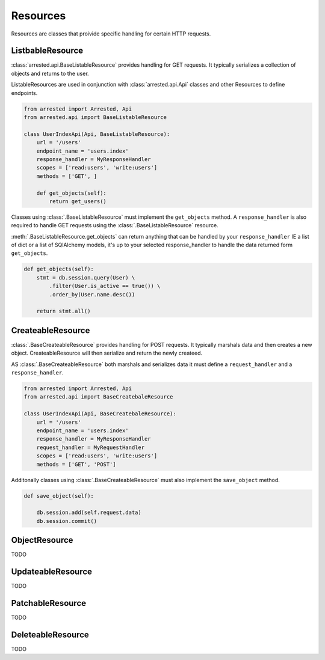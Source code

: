 Resources
=================

Resources are classes that proivide specific handling for certain HTTP requests.


ListbableResource
~~~~~~~~~~~~~~~~~~~~~~~~~

:class:`arrested.api.BaseListableResource` provides handling for GET requests.  It typically serializes a collection of objects
and returns to the user.

ListableResources are used in conjunction with :class:`arrested.api.Api` classes and other Resources to define endpoints.

.. sourcecode:: python

    from arrested import Arrested, Api
    from arrested.api import BaseListableResource

    class UserIndexApi(Api, BaseListableResource):
        url = '/users'
        endpoint_name = 'users.index'
        response_handler = MyResponseHandler
        scopes = ['read:users', 'write:users']
        methods = ['GET', ]

        def get_objects(self):
            return get_users()


Classes using :class:`.BaseListableResource` must implement the ``get_objects`` method.  A ``response_handler`` is also required to handle
GET requests using the :class:`.BaseListableResource` resource.

:meth:`.BaseListableResource.get_objects` can return anything that can be handled by your ``response_handler`` IE a list of dict or a list of SQlAlchemy models, it's up to your selected response_handler
to handle the data returned form ``get_objects``.


.. sourcecode:: python

    def get_objects(self):
        stmt = db.session.query(User) \
            .filter(User.is_active == true()) \
            .order_by(User.name.desc())

        return stmt.all()


.. seealso::
    :class:`.BaseListableResource`

    :ref:`handlers`


CreateableResource
~~~~~~~~~~~~~~~~~~~~~~~~~
:class:`.BaseCreateableResource` provides handling for POST requests.  It typically marshals data and then creates a new object.  CreateableResource will then serialize and return the newly createed.

AS :class:`.BaseCreateableResource` both marshals and serializes data it must define a ``request_handler`` and a ``response_handler``.

.. sourcecode:: python

    from arrested import Arrested, Api
    from arrested.api import BaseCreatebaleResource

    class UserIndexApi(Api, BaseCreatebaleResource):
        url = '/users'
        endpoint_name = 'users.index'
        response_handler = MyResponseHandler
        request_handler = MyRequestHandler
        scopes = ['read:users', 'write:users']
        methods = ['GET', 'POST']


Additonally classes using :class:`.BaseCreateableResource` must also implement the ``save_object`` method.

.. sourcecode:: python

    def save_object(self):

        db.session.add(self.request.data)
        db.session.commit()

.. seealso::
    :class:`.BaseCreateableResource`

    :ref:`handlers`


ObjectResource
~~~~~~~~~~~~~~~~~~~~~~~~~
TODO

.. seealso::
    :class:`.BaseObjectResource`

    :ref:`handlers`


UpdateableResource
~~~~~~~~~~~~~~~~~~~~~~~~~
TODO

.. seealso::
    :class:`.BaseUpdateableResource`

    :ref:`handlers`


PatchableResource
~~~~~~~~~~~~~~~~~~~~~~~~~
TODO

.. seealso::
    :class:`.BasePatchableResource`

    :ref:`handlers`

DeleteableResource
~~~~~~~~~~~~~~~~~~~~~~~~~
TODO

.. seealso::
    :class:`.BaseDeleteableResource`

    :ref:`handlers`
